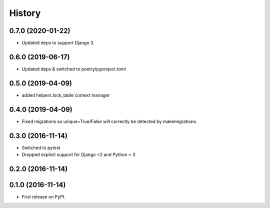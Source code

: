 .. :changelog:

History
-------
0.7.0 (2020-01-22)
++++++++++++++++++
* Updated deps to support Django 3

0.6.0 (2019-06-17)
++++++++++++++++++
* Updated deps & switched to poetry/pyproject.toml

0.5.0 (2019-04-09)
++++++++++++++++++
* added helpers.lock_table context manager

0.4.0 (2019-04-09)
++++++++++++++++++

* Fixed migrations so unique=True/False will correctly be detected by makemigrations.

0.3.0 (2016-11-14)
++++++++++++++++++

* Switched to pytest
* Dropped explicit support for Django <2 and Python < 3

0.2.0 (2016-11-14)
++++++++++++++++++


0.1.0 (2016-11-14)
++++++++++++++++++

* First release on PyPI.
